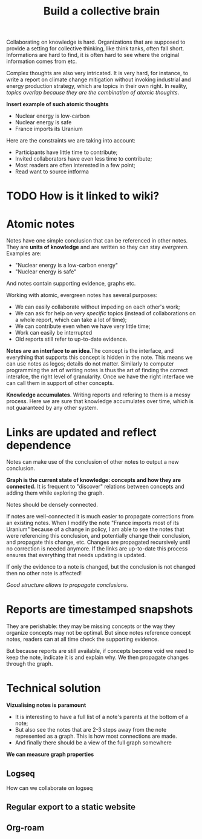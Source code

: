 :PROPERTIES:
:ID:       0d6b8742-3482-48e0-adb5-1a9a885f4ad6
:END:
#+TITLE: Build a collective brain
#+CREATED: [2022-05-23 Mon 17:31]
#+LAST_MODIFIED: [2022-05-24 Tue 10:00]

Collaborating on knowledge is hard. Organizations that are supposed to provide a setting for collective thinking, like think tanks, often fall short. Informations are hard to find, it is often hard to see where the original information comes from etc.

Complex thoughts are also very intricated. It is very hard, for instance, to write a report on climate change mitigation without invoking industrial and energy production strategy, which are topics in their own right. In reality, /topics overlap because they are the combination of atomic thoughts/.

*Insert example of such atomic thoughts*

- Nuclear energy is low-carbon
- Nuclear energy is safe
- France imports its Uranium

Here are the constraints we are taking into account:
- Participants have little time to contribute;
- Invited collaborators have even less time to contribute;
- Most readers are often interested in a few point;
- Read want to source intforma

* TODO How is it linked to wiki?

* Atomic notes

Notes have one simple conclusion that can be referenced in other notes. They are *units of knowledge* and are written so they can stay /evergreen/. Examples are:

- "Nuclear energy is a low-carbon energy"
- "Nuclear energy is safe"

And notes contain supporting evidence, graphs etc.

Working with atomic, evergreen notes has several purposes:
- We can easily collaborate without impeding on each other's work;
- We can ask for help on /very specific/ topics (instead of collaborations on a whole report, which can take a lot of time);
- We can contribute even when we have very little time;
- Work can easily be interrupted
- Old reports still refer to up-to-date evidence.

*Notes are an interface to an idea*.The concept is the interface, and everything that supports this concept is hidden in the note. This means we can use notes as legos; details do not matter. Similarly to computer programming the art of writing notes is thus the art of finding the correct interafce, the right level of granularity. Once we have the right interface we can call them in support of other concepts.

*Knowledge accumulates*. Writing reports and refering to them is a messy process. Here we are sure that knowledge accumulates over time, which is not guaranteed by any other system.

* Links are updated and reflect dependence

Notes can make use of the conclusion of other notes to output a new conclusion.

*Graph is the current state of knowledge: concepts and how they are connected.* It is frequent to "discover" relations between concepts and adding them while exploring the graph.

Notes should be densely connected.

If notes are well-connected it is much easier to propagate corrections from an existing notes. When I modify the note "France imports most of its Uranium" because of a change in policy, I am able to see the notes that were referencing this conclusion, and potentially change their conclusion, and propagate this change, etc. Changes are propagated recursively until no correction is needed anymore. If the links are up-to-date this process ensures that everything that needs updating is updated.

If only the evidence to a note is changed, but the conclusion is not changed then no other note is affected!

/Good structure allows to propagate conclusions./

* Reports are timestamped snapshots

They are perishable: they may be missing concepts or the way they organize concepts may not be optimal. But since notes reference concept notes, readers can at all time check the supporting evidence.

But because reports are still available, if concepts become void we need to keep the note, indicate it is and explain why. We then propagate changes through the graph.

* Technical solution

*Vizualising notes is paramount*
- It is interesting to have a full list of a note's parents at the bottom of a note;
- But also see the notes that are 2-3 steps away from the note represented as a graph. This is how most connections are made.
- And finally there should be a view of the full graph somewhere

*We can measure graph properties*

** Logseq
How can we collaborate on logseq
** Regular export to a static website
** Org-roam
